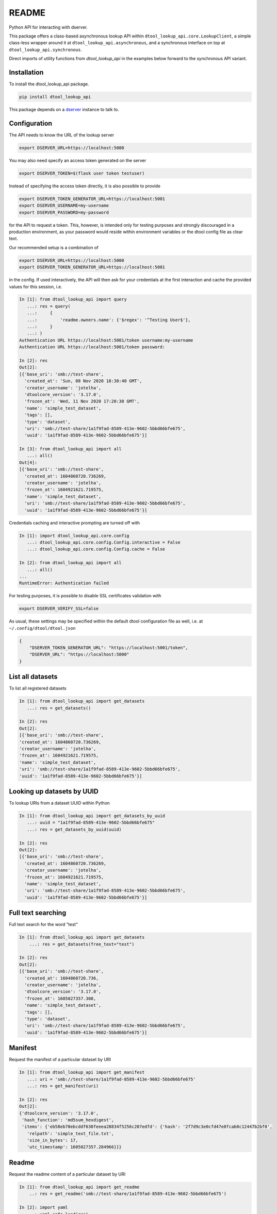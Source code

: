 README
======

.. |dtool| image:: https://github.com/livMatS/dtool-lookup-api/blob/main/icons/22x22/dtool_logo.png?raw=True
    :height: 20px
    :target: https://github.com/livMatS/dtool-lookup-api

.. |pypi| image:: https://img.shields.io/pypi/v/dtool-lookup-api
    :alt: PyPI
    :target: https://pypi.org/project/dtool-lookup-api/

.. |tag| image:: https://img.shields.io/github/v/tag/livMatS/dtool-lookup-api
    :alt: GitHub tag (latest by date)
    :target: https://github.com/livMatS/dtool-lookup-api/tags

.. |tests| image:: https://img.shields.io/github/actions/workflow/status/livMatS/dtool-lookup-api/test.yml?branch=main&label=tests
    :alt: GitHub Workflow Status
    :target: https://github.com/livMatS/dtool-lookup-api/actions/workflows/test.yml

.. |docs| image:: https://readthedocs.org/projects/dtool-lookup-api/badge/?version=latest
   :target: https://readthedocs.org/projects/dtool-lookup-api?badge=latest
   :alt: Documentation Status

|dtool| |pypi| |tag| |tests| |docs|

Python API for interacting with dserver.

This package offers a class-based asynchronous lookup API within ``dtool_lookup_api.core.LookupClient``,
a simple class-less wrapper around it at ``dtool_lookup_api.asynchronous``,
and a synchronous interface on top at ``dtool_lookup_api.synchronous``.

Direct imports of utility functions from `dtool_lookup_api` in the examples below forward to the synchronous API variant.


Installation
------------

To install the dtool_lookup_api package.

.. code-block:: bash

    pip install dtool_lookup_api

This package depends on a `dserver
<https://github.com/jic-dtool/dserver>`_ instance to talk to.

Configuration
-------------

The API needs to know the URL of the lookup server

.. code-block:: bash

    export DSERVER_URL=https://localhost:5000

You may also need specify an access token generated on the server

.. code-block:: bash

    export DSERVER_TOKEN=$(flask user token testuser)


Instead of specifying the access token directly, it is also possible to provide

.. code-block:: bash

    export DSERVER_TOKEN_GENERATOR_URL=https://localhost:5001
    export DSERVER_USERNAME=my-username
    export DSERVER_PASSWORD=my-password

for the API to request a token. This, however, is intended only for testing
purposes and strongly discouraged in a production environment, as your password
would reside within environment variables or the dtool config file as clear text.

Our recommended setup is a combination of

.. code-block:: bash

    export DSERVER_URL=https://localhost:5000
    export DSERVER_TOKEN_GENERATOR_URL=https://localhost:5001

in the config. If used interactively, the API will then ask for your
credentials at the first interaction and cache the provided values for this
session, i.e.

.. code-block::

    In [1]: from dtool_lookup_api import query
       ...: res = query(
       ...:     {
       ...:         'readme.owners.name': {'$regex': '^Testing User$'},
       ...:     }
       ...: )
    Authentication URL https://localhost:5001/token username:my-username
    Authentication URL https://localhost:5001/token password:

    In [2]: res
    Out[2]:
    [{'base_uri': 'smb://test-share',
      'created_at': 'Sun, 08 Nov 2020 18:38:40 GMT',
      'creator_username': 'jotelha',
      'dtoolcore_version': '3.17.0',
      'frozen_at': 'Wed, 11 Nov 2020 17:20:30 GMT',
      'name': 'simple_test_dataset',
      'tags': [],
      'type': 'dataset',
      'uri': 'smb://test-share/1a1f9fad-8589-413e-9602-5bbd66bfe675',
      'uuid': '1a1f9fad-8589-413e-9602-5bbd66bfe675'}]

    In [3]: from dtool_lookup_api import all
       ...: all()
    Out[4]:
    [{'base_uri': 'smb://test-share',
      'created_at': 1604860720.736269,
      'creator_username': 'jotelha',
      'frozen_at': 1604921621.719575,
      'name': 'simple_test_dataset',
      'uri': 'smb://test-share/1a1f9fad-8589-413e-9602-5bbd66bfe675',
      'uuid': '1a1f9fad-8589-413e-9602-5bbd66bfe675'}]

Credentials caching and interactive prompting are turned off with

.. code-block::

  In [1]: import dtool_lookup_api.core.config
     ...: dtool_lookup_api.core.config.Config.interactive = False
     ...: dtool_lookup_api.core.config.Config.cache = False

  In [2]: from dtool_lookup_api import all
     ...: all()
  ...
  RuntimeError: Authentication failed

For testing purposes, it is possible to disable SSL certificates validation with

.. code-block:: bash

    export DSERVER_VERIFY_SSL=false

As usual, these settings may be specified within the default dtool configuration
file as well, i.e. at ``~/.config/dtool/dtool.json``

.. code-block:: bash

    {
        "DSERVER_TOKEN_GENERATOR_URL": "https://localhost:5001/token",
        "DSERVER_URL": "https://localhost:5000"
    }


List all datasets
-----------------

To list all registered datasets

.. code-block::

    In [1]: from dtool_lookup_api import get_datasets
       ...: res = get_datasets()

    In [2]: res
    Out[2]:
    [{'base_uri': 'smb://test-share',
    'created_at': 1604860720.736269,
    'creator_username': 'jotelha',
    'frozen_at': 1604921621.719575,
    'name': 'simple_test_dataset',
    'uri': 'smb://test-share/1a1f9fad-8589-413e-9602-5bbd66bfe675',
    'uuid': '1a1f9fad-8589-413e-9602-5bbd66bfe675'}]



Looking up datasets by UUID
---------------------------

To lookup URIs from a dataset UUID within Python

.. code-block::

    In [1]: from dtool_lookup_api import get_datasets_by_uuid
       ...: uuid = "1a1f9fad-8589-413e-9602-5bbd66bfe675"
       ...: res = get_datasets_by_uuid(uuid)

    In [2]: res
    Out[2]:
    [{'base_uri': 'smb://test-share',
      'created_at': 1604860720.736269,
      'creator_username': 'jotelha',
      'frozen_at': 1604921621.719575,
      'name': 'simple_test_dataset',
      'uri': 'smb://test-share/1a1f9fad-8589-413e-9602-5bbd66bfe675',
      'uuid': '1a1f9fad-8589-413e-9602-5bbd66bfe675'}]


Full text searching
-------------------

Full text search for the word "test"

.. code-block::

    In [1]: from dtool_lookup_api import get_datasets
        ...: res = get_datasets(free_text="test")

    In [2]: res
    Out[2]:
    [{'base_uri': 'smb://test-share',
      'created_at': 1604860720.736,
      'creator_username': 'jotelha',
      'dtoolcore_version': '3.17.0',
      'frozen_at': 1605027357.308,
      'name': 'simple_test_dataset',
      'tags': [],
      'type': 'dataset',
      'uri': 'smb://test-share/1a1f9fad-8589-413e-9602-5bbd66bfe675',
      'uuid': '1a1f9fad-8589-413e-9602-5bbd66bfe675'}]


Manifest
--------

Request the manifest of a particular dataset by URI

.. code-block::

    In [1]: from dtool_lookup_api import get_manifest
       ...: uri = 'smb://test-share/1a1f9fad-8589-413e-9602-5bbd66bfe675'
       ...: res = get_manifest(uri)

    In [2]: res
    Out[2]:
    {'dtoolcore_version': '3.17.0',
     'hash_function': 'md5sum_hexdigest',
     'items': {'eb58eb70ebcddf630feeea28834f5256c207edfd': {'hash': '2f7d9c3e0cfd47e8fcab0c12447b2bf0',
       'relpath': 'simple_text_file.txt',
       'size_in_bytes': 17,
       'utc_timestamp': 1605027357.284966}}}


Readme
------

Request the readme content of a particular dataset by URI

.. code-block::

    In [1]: from dtool_lookup_api import get_readme
        ..: res = get_readme('smb://test-share/1a1f9fad-8589-413e-9602-5bbd66bfe675')

    In [2]: import yaml
        ..: yaml.safe_load(res)
    Out[2]:
    {'creation_date': '2020-11-08',
    'description': 'testing description',
    'expiration_date': '2022-11-08',
    'funders': [{'code': 'testing_code',
     'organization': 'testing_organization',
     'program': 'testing_program'}],
    'owners': [{'email': 'testing@test.edu',
     'name': 'Testing User',
     'orcid': 'testing_orcid',
     'username': 'testing_user'}],
    'project': 'testing project'}



Direct mongo language queries
-----------------------------

To list all datasets at a certain base URI with their name matching some regular
expression pattern, send a direct mongo language query to the server with

.. code-block::

    In [15]: from dtool_lookup_api import query
        ...: res = query(
        ...:     {
        ...:         'base_uri': 'smb://test-share',
        ...:         'name': {'$regex': 'test'},
        ...:     }
        ...: )

    In [16]: res
    Out[16]:
    [{'base_uri': 'smb://test-share',
    'created_at': 'Sun, 08 Nov 2020 18:38:40 GMT',
    'creator_username': 'jotelha',
    'dtoolcore_version': '3.17.0',
    'frozen_at': 'Tue, 10 Nov 2020 16:55:57 GMT',
    'name': 'simple_test_dataset',
    'tags': [],
    'type': 'dataset',
    'uri': 'smb://test-share/1a1f9fad-8589-413e-9602-5bbd66bfe675',
    'uuid': '1a1f9fad-8589-413e-9602-5bbd66bfe675'}]


It is possible to search readme content via

.. code-block::

    In [21]: from dtool_lookup_api import query
        ...: res = query(
        ...:     {
        ...:         'readme.owners.name': {'$regex': '^Testing User$'},
        ...:     }
        ...: )

    In [22]: res
    Out[22]:
    [{'base_uri': 'smb://test-share',
      'created_at': 'Sun, 08 Nov 2020 18:38:40 GMT',
      'creator_username': 'jotelha',
      'dtoolcore_version': '3.17.0',
      'frozen_at': 'Tue, 10 Nov 2020 16:55:57 GMT',
      'name': 'simple_test_dataset',
      'tags': [],
      'type': 'dataset',
      'uri': 'smb://test-share/1a1f9fad-8589-413e-9602-5bbd66bfe675',
      'uuid': '1a1f9fad-8589-413e-9602-5bbd66bfe675'}]

This requires the server-side `dserver-direct-mongo-plugin
<https://github.com/livMatS/dserver-direct-mongo-plugin>`_.

TODO: Response from server-side direct mongo plugin still yields dates as strings.
Fix within https://github.com/IMTEK-Simulation/dserver-direct-mongo-plugin.


Usage on Jupyter notebook
--------------------------

The current implementation via ``asgiref.async_to_sync`` (https://github.com/django/asgiref)
hinders the use of the synchronous interface within Jupyter notebooks.
Directly use the asynchronous api instead

.. code-block:: python

    import dtool_lookup_api.asynchronous as dl
    res = await dl.query({
        'base_uri': 'smb://test-share',
        'name': {'$regex': 'test'},
    })

The drawback of the above approach is that the same code doesn't work in python and in jupyter (`await` outsite of a function is a syntax error in non-interactive python context).
The code below can be executed in both contexts:

.. code-block:: python

    import dtool_lookup_api.asynchronous as dl
    if asyncio.get_event_loop().is_running():
        # then we are in jupyter notebook
        # this allows nested event loops, i.e. calls to asyncio.run inside the notebook as well
        # This way, the same code works in notebook and python
        import nest_asyncio
        nest_asyncio.apply()

    def query(query_dict):
        return asyncio.run(dl.query(query_dict))

    query({
        'base_uri': 'smb://test-share',
        'name': {'$regex': 'test'},
    })

See https://github.com/jupyter/notebook/issues/3397#issuecomment-419386811, https://ipython.readthedocs.io/en/stable/interactive/autoawait.html


Testing
-------

Install editable with testing requirements with

.. code-block:: bash

    pip install -e .[test]

By default, tests rely on the `demo.dtool.dev` demonstrator instance.

This can be changed by configuring

.. code-block:: python

    DSERVER_ADDRESS_AND_CREDENTIALS = {
        "DSERVER_URL": "https://demo.dtool.dev/lookup",
        "DSERVER_TOKEN_GENERATOR_URL": "https://demo.dtool.dev/token",
        "DSERVER_USERNAME": "testuser",
        "DSERVER_PASSWORD": "test_password",
        "DSERVER_VERIFY_SSL": False,
    }

within ``tests/conftest.py``.